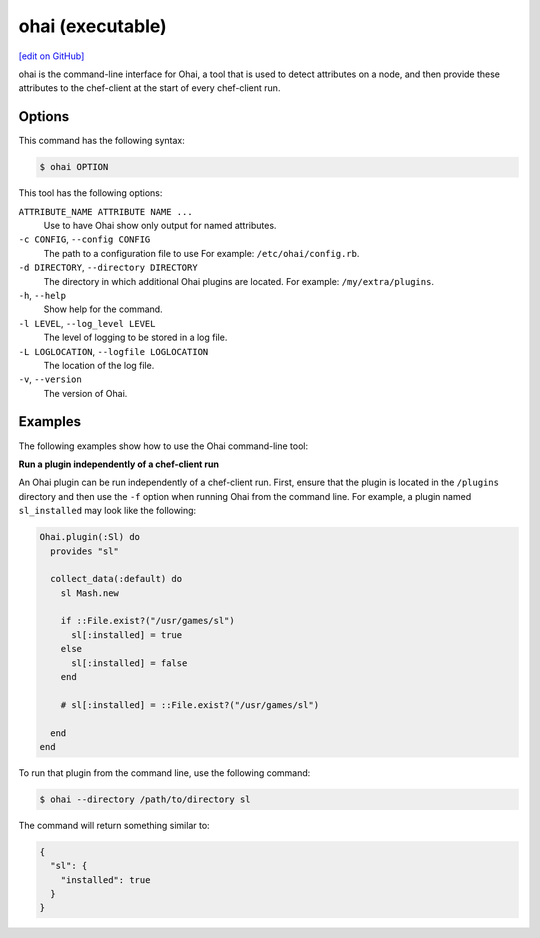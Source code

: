 =====================================================
ohai (executable)
=====================================================
`[edit on GitHub] <https://github.com/chef/chef-web-docs/blob/master/chef_master/source/ctl_ohai.rst>`__

.. tag ctl_ohai_summary

ohai is the command-line interface for Ohai, a tool that is used to detect attributes on a node, and then provide these attributes to the chef-client at the start of every chef-client run.

.. end_tag

Options
=====================================================
.. tag ctl_ohai_options

This command has the following syntax:

.. code-block:: bash

   $ ohai OPTION

This tool has the following options:

``ATTRIBUTE_NAME ATTRIBUTE NAME ...``
   Use to have Ohai show only output for named attributes.

``-c CONFIG``, ``--config CONFIG``
   The path to a configuration file to use For example: ``/etc/ohai/config.rb``.

``-d DIRECTORY``, ``--directory DIRECTORY``
   The directory in which additional Ohai plugins are located. For example: ``/my/extra/plugins``.

``-h``, ``--help``
   Show help for the command.

``-l LEVEL``, ``--log_level LEVEL``
   The level of logging to be stored in a log file.

``-L LOGLOCATION``, ``--logfile LOGLOCATION``
   The location of the log file.

``-v``, ``--version``
   The version of Ohai.

.. end_tag

Examples
=====================================================
The following examples show how to use the Ohai command-line tool:

**Run a plugin independently of a chef-client run**

An Ohai plugin can be run independently of a chef-client run. First, ensure that the plugin is located in the ``/plugins`` directory and then use the ``-f`` option when running Ohai from the command line. For example, a plugin named ``sl_installed`` may look like the following:

.. code-block:: ruby

   Ohai.plugin(:Sl) do
     provides "sl"

     collect_data(:default) do
       sl Mash.new

       if ::File.exist?("/usr/games/sl")
         sl[:installed] = true
       else
         sl[:installed] = false
       end

       # sl[:installed] = ::File.exist?("/usr/games/sl")

     end
   end

To run that plugin from the command line, use the following command:

.. code-block:: bash

   $ ohai --directory /path/to/directory sl

The command will return something similar to:

.. code-block:: javascript

   {
     "sl": {
       "installed": true
     }
   }
